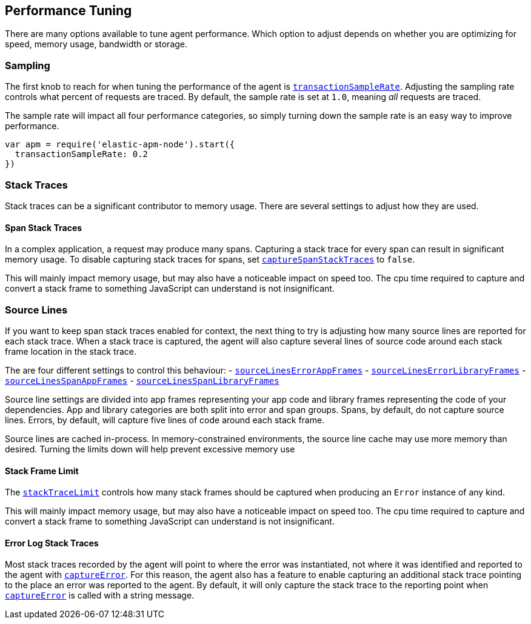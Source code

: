[[performance-tuning]]

ifdef::env-github[]
NOTE: For the best reading experience,
please view this documentation at https://www.elastic.co/guide/en/apm/agent/nodejs/current/performance.html[elastic.co]
endif::[]

== Performance Tuning

There are many options available to tune agent performance.
Which option to adjust depends on whether you are optimizing for speed, memory usage, bandwidth or storage.

[float]
[[performance-sampling]]
=== Sampling

The first knob to reach for when tuning the performance of the agent is <<transaction-sample-rate,`transactionSampleRate`>>.
Adjusting the sampling rate controls what percent of requests are traced.
By default, the sample rate is set at `1.0`, meaning _all_ requests are traced.

The sample rate will impact all four performance categories, so simply turning down the sample rate is an easy way to improve performance.

[source,js]
----
var apm = require('elastic-apm-node').start({
  transactionSampleRate: 0.2
})
----

[float]
[[performance-stack-traces]]
=== Stack Traces

Stack traces can be a significant contributor to memory usage. There are several settings to adjust how they are used.

[float]
[[performance-span-stack-traces]]
==== Span Stack Traces

In a complex application, a request may produce many spans.
Capturing a stack trace for every span can result in significant memory usage.
To disable capturing stack traces for spans, set <<capture-span-stack-traces,`captureSpanStackTraces`>> to `false`.

This will mainly impact memory usage, but may also have a noticeable impact on speed too.
The cpu time required to capture and convert a stack frame to something JavaScript can understand is not insignificant.

[float]
[[performance-source-lines]]
=== Source Lines

If you want to keep span stack traces enabled for context, the next thing to try is adjusting how many source lines are reported for each stack trace.
When a stack trace is captured, the agent will also capture several lines of source code around each stack frame location in the stack trace.

The are four different settings to control this behaviour:
- <<source-context-error-app-frames,`sourceLinesErrorAppFrames`>>
- <<source-context-error-library-frames,`sourceLinesErrorLibraryFrames`>>
- <<source-context-span-app-frames,`sourceLinesSpanAppFrames`>>
- <<source-context-span-library-frames,`sourceLinesSpanLibraryFrames`>>

Source line settings are divided into app frames representing your app code and library frames representing the code of your dependencies.
App and library categories are both split into error and span groups.
Spans, by default, do not capture source lines.
Errors, by default, will capture five lines of code around each stack frame.

Source lines are cached in-process.
In memory-constrained environments, the source line cache may use more memory than desired.
Turning the limits down will help prevent excessive memory use

[float]
[[performance-stack-frame-limit]]
==== Stack Frame Limit

The <<stack-trace-limit,`stackTraceLimit`>> controls how many stack frames should be captured when producing an `Error` instance of any kind.

This will mainly impact memory usage, but may also have a noticeable impact on speed too.
The cpu time required to capture and convert a stack frame to something JavaScript can understand is not insignificant.

[float]
[[performance-error-log-stack-traces]]
==== Error Log Stack Traces

Most stack traces recorded by the agent will point to where the error was instantiated, not where it was identified and reported to the agent with <<apm-capture-error,`captureError`>>.
For this reason, the agent also has a feature to enable capturing an additional stack trace pointing to the place an error was reported to the agent.
By default, it will only capture the stack trace to the reporting point when <<apm-capture-error,`captureError`>> is called with a string message.
